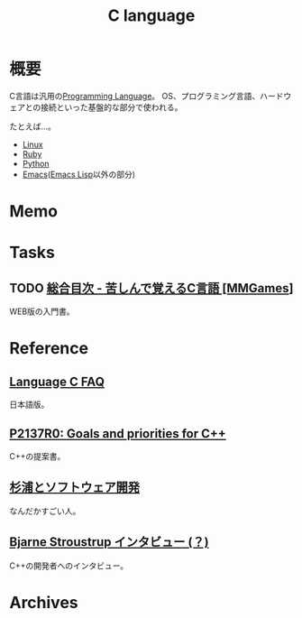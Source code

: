 :PROPERTIES:
:ID:       656a0aa4-e5d3-416f-82d5-f909558d0639
:END:
#+title: C language
* 概要
C言語は汎用の[[id:868ac56a-2d42-48d7-ab7f-7047c85a8f39][Programming Language]]。
OS、プログラミング言語、ハードウェアとの接続といった基盤的な部分で使われる。

たとえば…。
- [[id:7a81eb7c-8e2b-400a-b01a-8fa597ea527a][Linux]]
- [[id:cfd092c4-1bb2-43d3-88b1-9f647809e546][Ruby]]
- [[id:a6c9c9ad-d9b1-4e13-8992-75d8590e464c][Python]]
- [[id:1ad8c3d5-97ba-4905-be11-e6f2626127ad][Emacs]]([[id:c7e81fac-9f8b-4538-9851-21d4ff3c2b08][Emacs Lisp]]以外の部分)
* Memo
* Tasks
** TODO [[https://9cguide.appspot.com/][総合目次 - 苦しんで覚えるC言語 [MMGames]]]
WEB版の入門書。
* Reference
** [[http://www.kouno.jp/home/c_faq/][Language C FAQ]]
日本語版。
** [[http://www.open-std.org/jtc1/sc22/wg21/docs/papers/2020/p2137r0.html][P2137R0: Goals and priorities for C++]]
C++の提案書。
** [[http://www.nurs.or.jp/~sug/soft/index.htm][杉浦とソフトウェア開発]]
なんだかすごい人。
** [[http://www.kh.rim.or.jp/~nagamura/misc/stroustrup-interview.html][Bjarne Stroustrup インタビュー (？)]]
C++の開発者へのインタビュー。
* Archives

